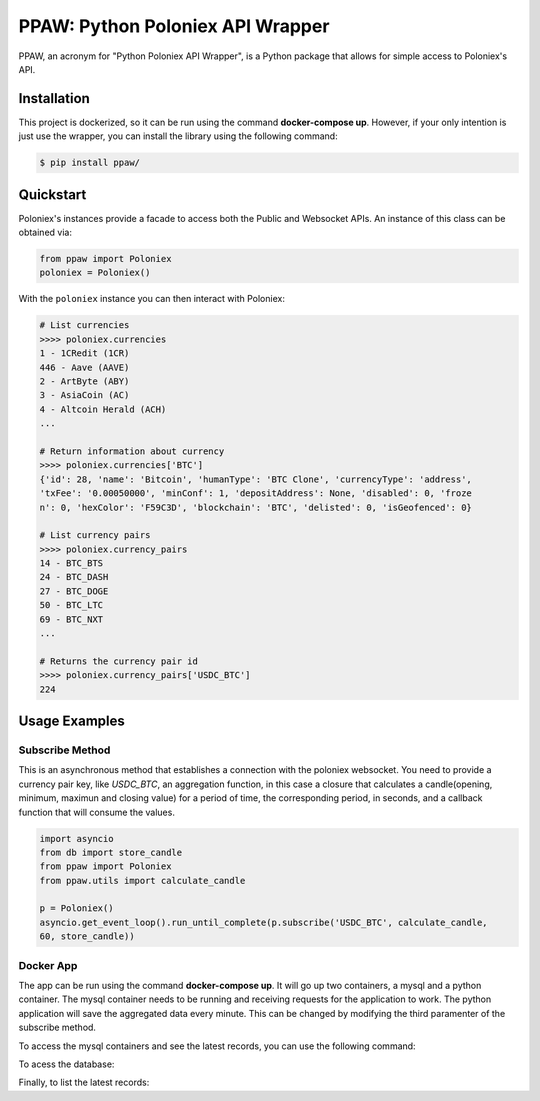 PPAW: Python Poloniex API Wrapper
===================================

PPAW, an acronym for "Python Poloniex API Wrapper", is a Python package that allows for simple access to Poloniex's API.

.. _installation:

Installation
------------

This project is dockerized, so it can be run using the command **docker-compose up**. However, 
if your only intention is just use the wrapper, you can install the library using the following
command:

.. code-block:: bash

    $ pip install ppaw/

Quickstart
----------

Poloniex's instances provide a facade to access both the Public and Websocket APIs. An instance of this class can be
obtained via:

.. code-block:: Python

    from ppaw import Poloniex
    poloniex = Poloniex()

With the ``poloniex`` instance you can then interact with Poloniex:

.. code-block:: python

    # List currencies
    >>>> poloniex.currencies
    1 - 1CRedit (1CR)
    446 - Aave (AAVE)
    2 - ArtByte (ABY)
    3 - AsiaCoin (AC)
    4 - Altcoin Herald (ACH)
    ...

    # Return information about currency
    >>>> poloniex.currencies['BTC'] 
    {'id': 28, 'name': 'Bitcoin', 'humanType': 'BTC Clone', 'currencyType': 'address', 
    'txFee': '0.00050000', 'minConf': 1, 'depositAddress': None, 'disabled': 0, 'froze
    n': 0, 'hexColor': 'F59C3D', 'blockchain': 'BTC', 'delisted': 0, 'isGeofenced': 0}

    # List currency pairs
    >>>> poloniex.currency_pairs
    14 - BTC_BTS
    24 - BTC_DASH
    27 - BTC_DOGE
    50 - BTC_LTC
    69 - BTC_NXT
    ...

    # Returns the currency pair id
    >>>> poloniex.currency_pairs['USDC_BTC']
    224


Usage Examples
--------------

Subscribe Method
""""""""""""""""

This is an asynchronous method that establishes a connection with the poloniex websocket. 
You need to provide a currency pair key, like *USDC_BTC*, an aggregation function, in this
case a closure that calculates a candle(opening, minimum, maximun and closing value) for a
period of time, the corresponding period, in seconds, and a callback function that will consume 
the values.

.. code-block:: python

    import asyncio
    from db import store_candle
    from ppaw import Poloniex
    from ppaw.utils import calculate_candle

    p = Poloniex()
    asyncio.get_event_loop().run_until_complete(p.subscribe('USDC_BTC', calculate_candle, 
    60, store_candle))


Docker App
""""""""""

The app can be run using the command **docker-compose up**. It will go up two containers, 
a mysql and a python container. The mysql container needs to be running and receiving requests 
for the application to work. The python application will save the aggregated data every minute.
This can be changed by modifying the third paramenter of the subscribe method.

To access the mysql containers and see the latest records, you can use the following command:

.. code-block:: bash
    docker exec -it <mysql_container_id> sh

To acess the database:

.. code-block:: bash
    $ mysql -h 127.0.0.1 -u candles_app --password=Y2FuZGxlc19hcHA=

Finally, to list the latest records:

.. code-block:: sql
    > SELECT * FROM candles_db.candleapp_candle;

